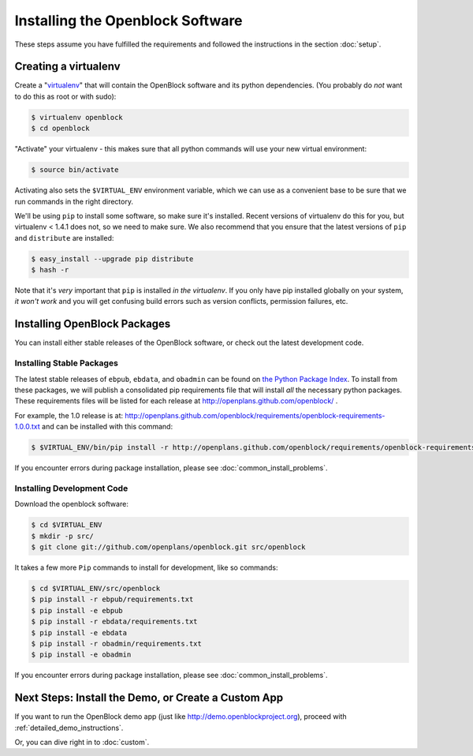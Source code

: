=================================
Installing the Openblock Software
=================================

These steps assume you have fulfilled the requirements and followed the instructions 
in the section :doc:`setup`.

Creating a virtualenv
=====================

Create a "`virtualenv <http://pypi.python.org/pypi/virtualenv>`_" that will contain 
the OpenBlock software and its python dependencies.  (You probably do *not* want to 
do this as root or with sudo):

.. code-block:: bash

    $ virtualenv openblock
    $ cd openblock

"Activate" your virtualenv - this makes sure that all python commands
will use your new virtual environment:

.. code-block:: bash

    $ source bin/activate

Activating also sets the ``$VIRTUAL_ENV`` environment variable, which
we can use as a convenient base to be sure that we run commands in the
right directory.

We'll be using ``pip`` to install some software, so make sure it's
installed. Recent versions of virtualenv do this for you, but virtualenv 
< 1.4.1 does not, so we need to make sure.  We also recommend that you 
ensure that the latest versions of ``pip`` and ``distribute`` are installed:

.. code-block:: bash

    $ easy_install --upgrade pip distribute
    $ hash -r

Note that it's *very* important that ``pip`` is installed *in the
virtualenv*.  If you only have pip installed globally on your system,
*it won't work* and you will get confusing build errors such as
version conflicts, permission failures, etc.

Installing OpenBlock Packages
=============================

You can install either stable releases of the OpenBlock software,
or check out the latest development code.

.. _stable_base_install:

Installing Stable Packages
---------------------------

The latest stable releases of ``ebpub``, ``ebdata``, and ``obadmin``
can be found on `the Python Package Index
<http://pypi.python.org/pypi?%3Aaction=search&term=openblock&submit=search>`_.  To install from these packages, we
will publish a consolidated pip requirements file that will install
*all* the necessary python packages.  These requirements files will be
listed for each release at http://openplans.github.com/openblock/ .

For example, the 1.0 release is at:
http://openplans.github.com/openblock/requirements/openblock-requirements-1.0.0.txt
and can be installed with this command:

.. code-block:: bash

  $ $VIRTUAL_ENV/bin/pip install -r http://openplans.github.com/openblock/requirements/openblock-requirements-1.0.0.txt

If you encounter errors during package installation, please see
:doc:`common_install_problems`.


.. _development_base_install:

Installing Development Code
---------------------------

Download the openblock software:

.. code-block:: bash

   $ cd $VIRTUAL_ENV
   $ mkdir -p src/
   $ git clone git://github.com/openplans/openblock.git src/openblock

It takes a few more ``Pip`` commands to install for development, like so
commands:

.. code-block:: bash

  $ cd $VIRTUAL_ENV/src/openblock
  $ pip install -r ebpub/requirements.txt
  $ pip install -e ebpub
  $ pip install -r ebdata/requirements.txt
  $ pip install -e ebdata
  $ pip install -r obadmin/requirements.txt
  $ pip install -e obadmin

If you encounter errors during package installation, please see :doc:`common_install_problems`.

.. _postinstall:


Next Steps: Install the Demo, or Create a Custom App
=====================================================

If you want to run the OpenBlock demo app (just like http://demo.openblockproject.org), proceed
with :ref:`detailed_demo_instructions`.

Or, you can dive right in to :doc:`custom`.

